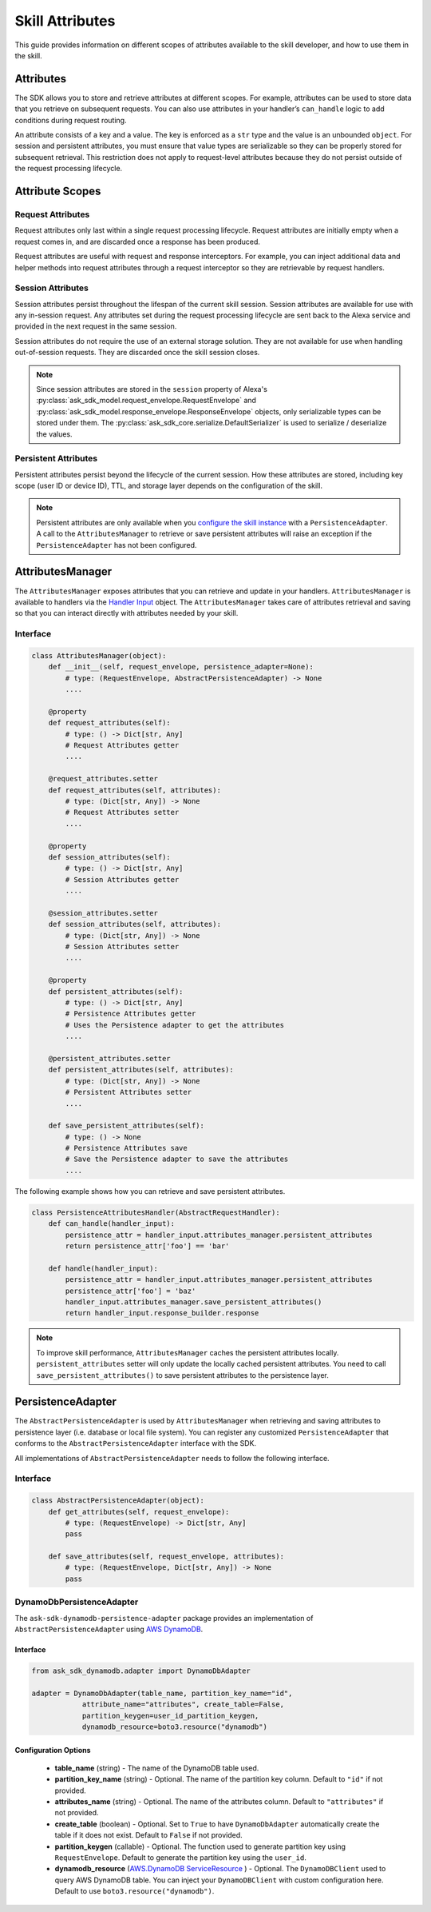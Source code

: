 =================
Skill Attributes
=================

This guide provides information on different scopes of attributes available
to the skill developer, and how to use them in the skill.

Attributes
==========

The SDK allows you to store and retrieve attributes at different scopes.
For example, attributes can be used to store data that you retrieve
on subsequent requests. You can also use attributes in your handler’s
``can_handle`` logic to add conditions during request routing.

An attribute consists of a key and a value. The key is enforced as a
``str`` type and the value is an unbounded ``object``. For session
and persistent attributes, you must ensure that value types are
serializable so they can be properly stored for subsequent retrieval.
This restriction does not apply to request-level attributes because they
do not persist outside of the request processing lifecycle.

Attribute Scopes
=================

Request Attributes
~~~~~~~~~~~~~~~~~~

Request attributes only last within a single request processing
lifecycle. Request attributes are initially empty when a request comes
in, and are discarded once a response has been produced.

Request attributes are useful with request and response interceptors.
For example, you can inject additional data and helper methods into
request attributes through a request interceptor so they are retrievable
by request handlers.

Session Attributes
~~~~~~~~~~~~~~~~~~

Session attributes persist throughout the lifespan of the current skill
session. Session attributes are available for use with any in-session
request. Any attributes set during the request processing lifecycle are
sent back to the Alexa service and provided in the next request in the
same session.

Session attributes do not require the use of an external storage
solution. They are not available for use when handling out-of-session
requests. They are discarded once the skill session closes.

.. note::

    Since session attributes are stored in the ``session`` property of
    Alexa's :py:class:`ask_sdk_model.request_envelope.RequestEnvelope`
    and :py:class:`ask_sdk_model.response_envelope.ResponseEnvelope`
    objects, only serializable types can be stored under them. The
    :py:class:`ask_sdk_core.serialize.DefaultSerializer` is used to
    serialize / deserialize the values.

Persistent Attributes
~~~~~~~~~~~~~~~~~~~~~

Persistent attributes persist beyond the lifecycle of the current
session. How these attributes are stored, including key scope (user ID
or device ID), TTL, and storage layer depends on the configuration of
the skill.

.. note::

    Persistent attributes are only available when you
    `configure the skill instance <SKILL_BUILDERS.html#skill-builders>`_
    with a ``PersistenceAdapter``. A call to the ``AttributesManager`` to
    retrieve or save persistent attributes will raise an exception if the
    ``PersistenceAdapter`` has not been configured.


AttributesManager
=================

The ``AttributesManager`` exposes attributes that you can retrieve and
update in your handlers. ``AttributesManager`` is available to handlers
via the `Handler Input <REQUEST_PROCESSING.html#handler-input>`_ object.
The ``AttributesManager`` takes care of attributes retrieval and saving
so that you can interact directly with attributes needed by your skill.

Interface
~~~~~~~~~

.. code:: python

    class AttributesManager(object):
        def __init__(self, request_envelope, persistence_adapter=None):
            # type: (RequestEnvelope, AbstractPersistenceAdapter) -> None
            ....

        @property
        def request_attributes(self):
            # type: () -> Dict[str, Any]
            # Request Attributes getter
            ....

        @request_attributes.setter
        def request_attributes(self, attributes):
            # type: (Dict[str, Any]) -> None
            # Request Attributes setter
            ....

        @property
        def session_attributes(self):
            # type: () -> Dict[str, Any]
            # Session Attributes getter
            ....

        @session_attributes.setter
        def session_attributes(self, attributes):
            # type: (Dict[str, Any]) -> None
            # Session Attributes setter
            ....

        @property
        def persistent_attributes(self):
            # type: () -> Dict[str, Any]
            # Persistence Attributes getter
            # Uses the Persistence adapter to get the attributes
            ....

        @persistent_attributes.setter
        def persistent_attributes(self, attributes):
            # type: (Dict[str, Any]) -> None
            # Persistent Attributes setter
            ....

        def save_persistent_attributes(self):
            # type: () -> None
            # Persistence Attributes save
            # Save the Persistence adapter to save the attributes
            ....


The following example shows how you can retrieve and save persistent
attributes.

.. code:: python

    class PersistenceAttributesHandler(AbstractRequestHandler):
        def can_handle(handler_input):
            persistence_attr = handler_input.attributes_manager.persistent_attributes
            return persistence_attr['foo'] == 'bar'

        def handle(handler_input):
            persistence_attr = handler_input.attributes_manager.persistent_attributes
            persistence_attr['foo'] = 'baz'
            handler_input.attributes_manager.save_persistent_attributes()
            return handler_input.response_builder.response


.. note::

    To improve skill performance, ``AttributesManager`` caches the persistent
    attributes locally. ``persistent_attributes`` setter will only update the
    locally cached persistent attributes. You need to call
    ``save_persistent_attributes()`` to save persistent attributes to the
    persistence layer.


PersistenceAdapter
==================

The ``AbstractPersistenceAdapter`` is used by ``AttributesManager`` when
retrieving and saving attributes to persistence layer (i.e. database or
local file system). You can register any customized ``PersistenceAdapter``
that conforms to the ``AbstractPersistenceAdapter`` interface with the SDK.

All implementations of ``AbstractPersistenceAdapter`` needs to follow
the following interface.

Interface
~~~~~~~~~

.. code:: python

    class AbstractPersistenceAdapter(object):
        def get_attributes(self, request_envelope):
            # type: (RequestEnvelope) -> Dict[str, Any]
            pass

        def save_attributes(self, request_envelope, attributes):
            # type: (RequestEnvelope, Dict[str, Any]) -> None
            pass


DynamoDbPersistenceAdapter
~~~~~~~~~~~~~~~~~~~~~~~~~~

The ``ask-sdk-dynamodb-persistence-adapter`` package
provides an implementation of ``AbstractPersistenceAdapter`` using `AWS
DynamoDB <https://aws.amazon.com/dynamodb/>`_.

Interface
---------

.. code:: python

    from ask_sdk_dynamodb.adapter import DynamoDbAdapter

    adapter = DynamoDbAdapter(table_name, partition_key_name="id",
                attribute_name="attributes", create_table=False,
                partition_keygen=user_id_partition_keygen,
                dynamodb_resource=boto3.resource("dynamodb")

Configuration Options
---------------------

    * **table_name** (string) - The name of the DynamoDB table used.

    * **partition_key_name** (string) - Optional. The name of the partition key column. Default to ``"id"`` if not provided.

    * **attributes_name** (string) - Optional. The name of the attributes column. Default to ``"attributes"`` if not provided.

    * **create_table** (boolean) - Optional. Set to ``True`` to have ``DynamoDbAdapter`` automatically create the table if it does not exist. Default to ``False`` if not provided.

    * **partition_keygen** (callable) - Optional. The function used to generate partition key using ``RequestEnvelope``. Default to generate the partition key using the ``user_id``.

    * **dynamodb_resource** (`AWS.DynamoDB ServiceResource <https://boto3.amazonaws.com/v1/documentation/api/latest/reference/services/dynamodb.html#DynamoDB.ServiceResource>`_ ) - Optional. The ``DynamoDBClient`` used to query AWS DynamoDB table. You can inject your ``DynamoDBClient`` with custom configuration here. Default to use ``boto3.resource("dynamodb")``.
